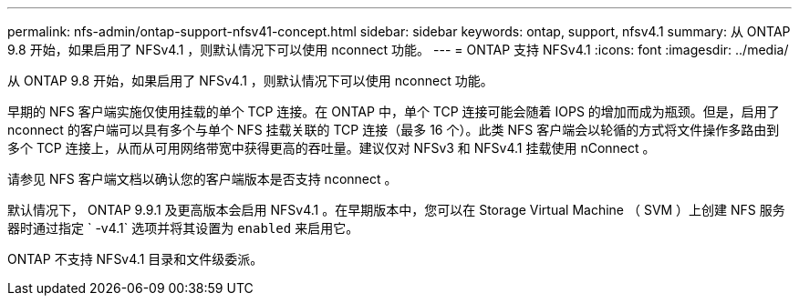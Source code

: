 ---
permalink: nfs-admin/ontap-support-nfsv41-concept.html 
sidebar: sidebar 
keywords: ontap, support, nfsv4.1 
summary: 从 ONTAP 9.8 开始，如果启用了 NFSv4.1 ，则默认情况下可以使用 nconnect 功能。 
---
= ONTAP 支持 NFSv4.1
:icons: font
:imagesdir: ../media/


[role="lead"]
从 ONTAP 9.8 开始，如果启用了 NFSv4.1 ，则默认情况下可以使用 nconnect 功能。

早期的 NFS 客户端实施仅使用挂载的单个 TCP 连接。在 ONTAP 中，单个 TCP 连接可能会随着 IOPS 的增加而成为瓶颈。但是，启用了 nconnect 的客户端可以具有多个与单个 NFS 挂载关联的 TCP 连接（最多 16 个）。此类 NFS 客户端会以轮循的方式将文件操作多路由到多个 TCP 连接上，从而从可用网络带宽中获得更高的吞吐量。建议仅对 NFSv3 和 NFSv4.1 挂载使用 nConnect 。

请参见 NFS 客户端文档以确认您的客户端版本是否支持 nconnect 。

默认情况下， ONTAP 9.9.1 及更高版本会启用 NFSv4.1 。在早期版本中，您可以在 Storage Virtual Machine （ SVM ）上创建 NFS 服务器时通过指定 ` -v4.1` 选项并将其设置为 `enabled` 来启用它。

ONTAP 不支持 NFSv4.1 目录和文件级委派。
